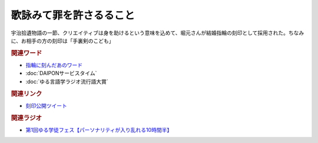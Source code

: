 歌詠みて罪を許さるること
==========================================
.. glossary::
    歌詠みて罪を許さるること : う

宇治拾遺物語の一節、クリエイティブは身を助けるという意味を込めて、堀元さんが結婚指輪の刻印として採用された。ちなみに、お相手の方の刻印は「手裏剣のこども」

.. image:: https://pbs.twimg.com/media/GCLjEesaYAAY2VD?format=jpg&name=4096x4096
    :width: 50%

.. image:: https://pbs.twimg.com/media/GCLjE9caQAAMOJJ?format=jpg&name=4096x4096
    :width: 50%


.. rubric:: 関連ワード
* `指輪に刻んだあのワード <https://www.youtube.com/live/1gDFJH7W1Gw?si=DRJqEKgtANDKcKwY&t=35323>`_ 
* :doc:`DAIPONサービスタイム` 
* :doc:`ゆる言語学ラジオ流行語大賞` 

.. rubric:: 関連リンク
* `刻印公開ツイート <https://twitter.com/kenhori2/status/1739202151929511968>`_ 


.. rubric:: 関連ラジオ
* `第1回ゆる学徒フェス【パーソナリティが入り乱れる10時間半】`_
  
.. _第1回ゆる学徒フェス【パーソナリティが入り乱れる10時間半】: https://www.youtube.com/watch?v=1gDFJH7W1Gw